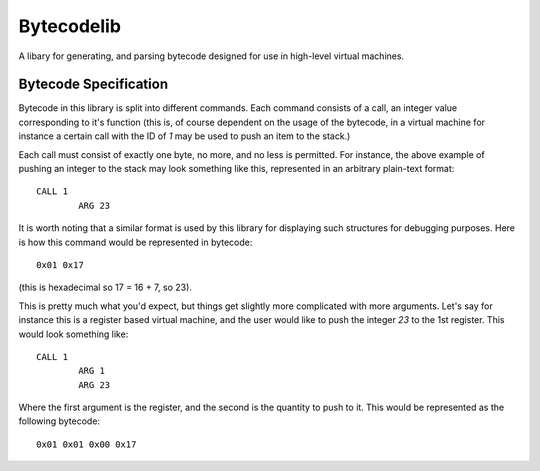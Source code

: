 Bytecodelib
====================================
A libary for generating, and parsing bytecode designed for use in high-level virtual machines.


Bytecode Specification
------------------------------------
Bytecode in this library is split into different commands. Each command consists of a call, an integer value
corresponding to it's function (this is, of course dependent on the usage of the bytecode, in a virtual machine
for instance a certain call with the ID of `1` may be used to push an item to the stack.)

Each call must consist of exactly one byte, no more, and no less is permitted. For instance, the above example
of pushing an integer to the stack may look something like this, represented in an arbitrary plain-text format::
	CALL 1
		ARG 23
It is worth noting that a similar format is used by this library for displaying such structures for debugging
purposes. Here is how this command would be represented in bytecode::
	0x01 0x17
(this is hexadecimal so 17 = 16 + 7, so 23).

This is pretty much what you'd expect, but things get slightly more complicated with more arguments. Let's say
for instance this is a register based virtual machine, and the user would like to push the integer `23` to the
1st register. This would look something like::
	CALL 1
		ARG 1
		ARG 23
Where the first argument is the register, and the second is the quantity to push to it. This would be represented
as the following bytecode::
	0x01 0x01 0x00 0x17
